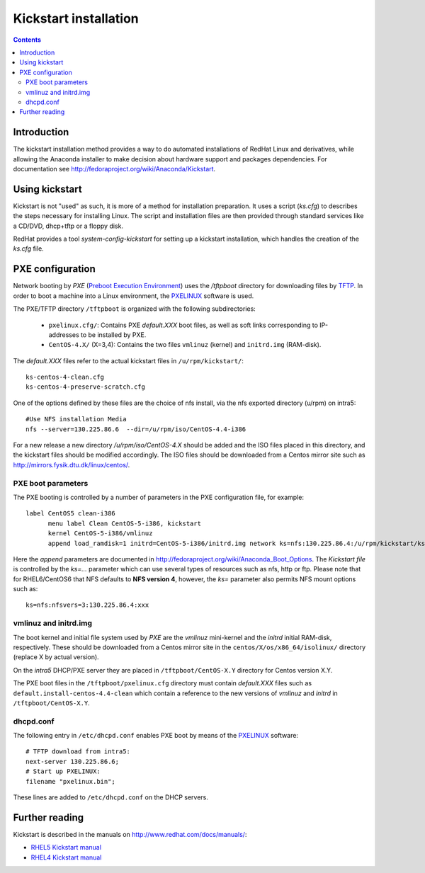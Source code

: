 .. _Kickstart:

======================
Kickstart installation
======================

.. contents::


Introduction
=============
The kickstart installation method provides a way to do automated installations of RedHat Linux and derivatives, while allowing the Anaconda installer to make decision about hardware support and packages dependencies.
For documentation see http://fedoraproject.org/wiki/Anaconda/Kickstart.

Using kickstart
===============

Kickstart is not "used" as such, it is more of a method for installation preparation. It uses a script (`ks.cfg`) to describes the steps necessary for installing Linux. The script and installation files are then provided through standard services like a CD/DVD, dhcp+tftp or a floppy disk.

RedHat provides a tool `system-config-kickstart`
for setting up a kickstart installation, which handles the creation of the `ks.cfg` file.

PXE configuration
=================

Network booting by
`PXE` (`Preboot Execution Environment <http://en.wikipedia.org/wiki/Preboot_Execution_Environment>`_) 
uses the `/tftpboot` directory for downloading files by `TFTP <http://en.wikipedia.org/wiki/Trivial_File_Transfer_Protocol>`_. 
In order to boot a machine into a Linux environment, the `PXELINUX <http://syslinux.zytor.com/pxe.php>`_ software is used.

The PXE/TFTP directory ``/tftpboot`` is organized with the following subdirectories:

 * ``pxelinux.cfg/``: Contains PXE *default.XXX* boot files, as well as soft links corresponding to 
   IP-addresses to be installed by PXE.

 * ``CentOS-4.X/`` (X=3,4): Contains the two files ``vmlinuz`` (kernel) and ``initrd.img`` (RAM-disk).

The *default.XXX* files refer to the actual kickstart files in ``/u/rpm/kickstart/``:: 

   ks-centos-4-clean.cfg  
   ks-centos-4-preserve-scratch.cfg

One of the options defined by these files are the choice of 
nfs install, via the nfs exported directory (u/rpm) on intra5::

   #Use NFS installation Media
   nfs --server=130.225.86.6  --dir=/u/rpm/iso/CentOS-4.4-i386

For a new release a new directory `/u/rpm/iso/CentOS-4.X` should be added 
and the ISO files placed in this directory, and the kickstart files should be modified accordingly.  
The ISO files should be downloaded from a Centos mirror site 
such as http://mirrors.fysik.dtu.dk/linux/centos/.

PXE boot parameters
-------------------

The PXE booting is controlled by a number of parameters in the PXE configuration file, for example::

  label CentOS5 clean-i386
        menu label Clean CentOS-5-i386, kickstart
        kernel CentOS-5-i386/vmlinuz
        append load_ramdisk=1 initrd=CentOS-5-i386/initrd.img network ks=nfs:130.225.86.4:/u/rpm/kickstart/ks-centos-5-clean-i386.cfg

Here the *append* parameters are documented in http://fedoraproject.org/wiki/Anaconda_Boot_Options.
The *Kickstart file* is controlled by the *ks=...* parameter which can use several types of resources such as nfs, http or ftp.
Please note that for RHEL6/CentOS6 that NFS defaults to **NFS version 4**, however, the *ks=* parameter also permits NFS mount options such as::

  ks=nfs:nfsvers=3:130.225.86.4:xxx

vmlinuz and initrd.img
----------------------

The boot kernel and initial file system used by *PXE* are the *vmlinuz* mini-kernel
and the *initrd* initial RAM-disk,  respectively.
These should be downloaded from a Centos mirror site 
in the ``centos/X/os/x86_64/isolinux/`` directory (replace X by actual version).

On the *intra5* DHCP/PXE server they are placed in ``/tftpboot/CentOS-X.Y`` directory for Centos version X.Y.
  
The PXE boot files in the ``/tftpboot/pxelinux.cfg`` directory must contain 
*default.XXX* files such as ``default.install-centos-4.4-clean`` which contain a reference to the new versions 
of `vmlinuz` and  `initrd` in ``/tftpboot/CentOS-X.Y``.

dhcpd.conf
----------

The following entry in ``/etc/dhcpd.conf`` enables PXE boot
by means of the `PXELINUX <http://syslinux.zytor.com/pxe.php>`_ software:: 

        # TFTP download from intra5:
        next-server 130.225.86.6;
        # Start up PXELINUX:
        filename "pxelinux.bin";

These lines are added to ``/etc/dhcpd.conf`` on the DHCP servers. 

Further reading
===============

Kickstart is described in the manuals on http://www.redhat.com/docs/manuals/:

* `RHEL5 Kickstart manual <http://www.redhat.com/docs/en-US/Red_Hat_Enterprise_Linux/5/html/Installation_Guide/ch-kickstart2.html>`_

* `RHEL4 Kickstart manual <http://www.redhat.com/docs/manuals/enterprise/RHEL-4-Manual/en-US/System_Administration_Guide_/Kickstart_Installations.html>`_
